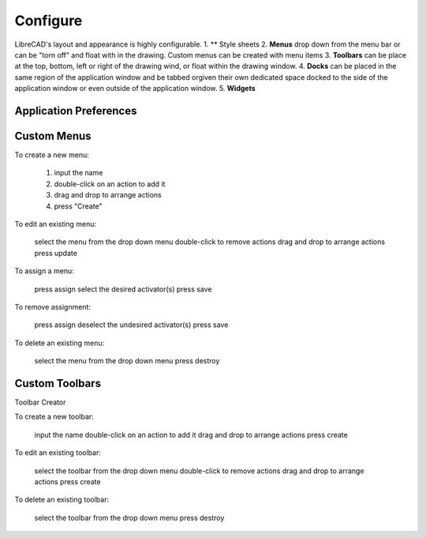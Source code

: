 .. _configure: 

Configure
=========

LibreCAD's layout and appearance is highly configurable.  
1. ** Style sheets
2. **Menus** drop down from the menu bar or can be "torn off" and float with in the drawing. Custom menus can be created with menu items 
3. **Toolbars** can be place at the top, bottom, left or right of the drawing wind, or float within the drawing window.
4. **Docks** can be placed in the same region of the application window and be tabbed orgiven their own dedicated space docked to the side of the application window or even outside of the application window.
5. **Widgets**


.. figure:: /images/LC_everything.png
    :width: 1280px
    :height: 960px
    :align: center
    :scale: 50
    :alt: LibreCAD Application Window - custom layout


.. _appconfig:

Application Preferences
------------------------


Custom Menus
------------

To create a new menu:

    1. input the name
    2. double-click on an action to add it
    3. drag and drop to arrange actions
    4. press "Create"

To edit an existing menu:

    select the menu from the drop down menu
    double-click to remove actions
    drag and drop to arrange actions
    press update

To assign a menu:

    press assign
    select the desired activator(s)
    press save

To remove assignment:

    press assign
    deselect the undesired activator(s)
    press save

To delete an existing menu:

    select the menu from the drop down menu
    press destroy


Custom Toolbars
---------------

Toolbar Creator

To create a new toolbar:

    input the name
    double-click on an action to add it
    drag and drop to arrange actions
    press create

To edit an existing toolbar:

    select the toolbar from the drop down menu
    double-click to remove actions
    drag and drop to arrange actions
    press create

To delete an existing toolbar:

    select the toolbar from the drop down menu
    press destroy


